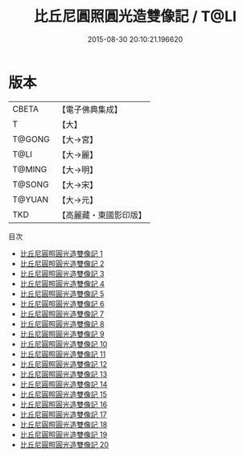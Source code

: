 #+TITLE: 比丘尼圓照圓光造雙像記 / T@LI

#+DATE: 2015-08-30 20:10:21.196620
* 版本
 |     CBETA|【電子佛典集成】|
 |         T|【大】     |
 |    T@GONG|【大→宮】   |
 |      T@LI|【大→麗】   |
 |    T@MING|【大→明】   |
 |    T@SONG|【大→宋】   |
 |    T@YUAN|【大→元】   |
 |       TKD|【高麗藏・東國影印版】|
目次
 - [[file:KR6i0118_001.txt][比丘尼圓照圓光造雙像記 1]]
 - [[file:KR6i0118_002.txt][比丘尼圓照圓光造雙像記 2]]
 - [[file:KR6i0118_003.txt][比丘尼圓照圓光造雙像記 3]]
 - [[file:KR6i0118_004.txt][比丘尼圓照圓光造雙像記 4]]
 - [[file:KR6i0118_005.txt][比丘尼圓照圓光造雙像記 5]]
 - [[file:KR6i0118_006.txt][比丘尼圓照圓光造雙像記 6]]
 - [[file:KR6i0118_007.txt][比丘尼圓照圓光造雙像記 7]]
 - [[file:KR6i0118_008.txt][比丘尼圓照圓光造雙像記 8]]
 - [[file:KR6i0118_009.txt][比丘尼圓照圓光造雙像記 9]]
 - [[file:KR6i0118_010.txt][比丘尼圓照圓光造雙像記 10]]
 - [[file:KR6i0118_011.txt][比丘尼圓照圓光造雙像記 11]]
 - [[file:KR6i0118_012.txt][比丘尼圓照圓光造雙像記 12]]
 - [[file:KR6i0118_013.txt][比丘尼圓照圓光造雙像記 13]]
 - [[file:KR6i0118_014.txt][比丘尼圓照圓光造雙像記 14]]
 - [[file:KR6i0118_015.txt][比丘尼圓照圓光造雙像記 15]]
 - [[file:KR6i0118_016.txt][比丘尼圓照圓光造雙像記 16]]
 - [[file:KR6i0118_017.txt][比丘尼圓照圓光造雙像記 17]]
 - [[file:KR6i0118_018.txt][比丘尼圓照圓光造雙像記 18]]
 - [[file:KR6i0118_019.txt][比丘尼圓照圓光造雙像記 19]]
 - [[file:KR6i0118_020.txt][比丘尼圓照圓光造雙像記 20]]

